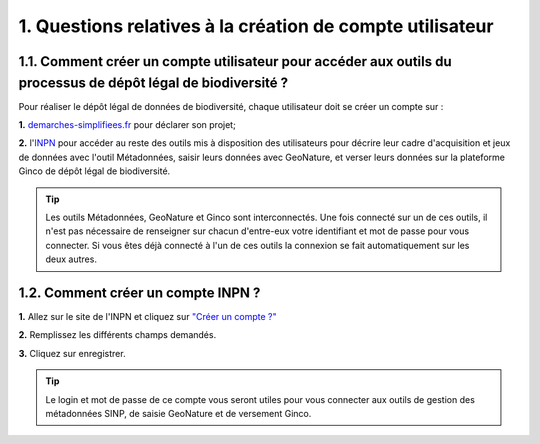 .. 1. Questions relatives à la création de compte utilisateur

1. Questions relatives à la création de compte utilisateur
==========================================================

.. _creation_compte_INPN:

1.1. Comment créer un compte utilisateur pour accéder aux outils du processus de dépôt légal de biodiversité ?
--------------------------------------------------------------------------------------------------------------

Pour réaliser le dépôt légal de données de biodiversité, chaque utilisateur doit se créer un compte sur : 

**1.** `demarches-simplifiees.fr <https://www.demarches-simplifiees.fr/users/sign_up>`_ pour déclarer son projet; 

**2.** l'`INPN <https://inpn.mnhn.fr/accueil/compte/Compte>`_  pour accéder au reste des outils mis à disposition des utilisateurs pour décrire leur cadre d'acquisition et jeux de données avec l'outil Métadonnées, saisir leurs données avec GeoNature, et verser leurs données sur la plateforme Ginco de dépôt légal de biodiversité.

.. tip:: Les outils Métadonnées, GeoNature et Ginco sont interconnectés. Une fois connecté sur un de ces outils, il n'est pas nécessaire de renseigner sur chacun d'entre-eux votre identifiant et mot de passe pour vous connecter. Si vous êtes déjà connecté à l'un de ces outils la connexion se fait automatiquement sur les deux autres.

1.2. Comment créer un compte INPN ?
-----------------------------------

**1.** Allez sur le site de l'INPN et cliquez sur `"Créer un compte ?"  <https://inpn.mnhn.fr/accueil/compte/Compte>`_ 

**2.** Remplissez les différents champs demandés. 

**3.** Cliquez sur enregistrer.

.. tip:: Le login et mot de passe de ce compte vous seront utiles pour vous connecter aux outils de gestion des métadonnées SINP, de saisie GeoNature et de versement Ginco.

.. raw:: html

   <video controls src="../../_static/creation_compte_inpn.mp4" width=100% frameborder="0" allowfullscreen></video>
